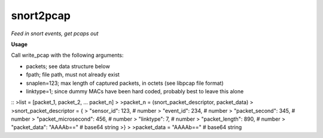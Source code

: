 ==========
snort2pcap
==========

*Feed in snort events, get pcaps out*

**Usage**

Call write_pcap with the following arguments:

* packets; see data structure below
* fpath; file path, must not already exist
* snaplen=123; max length of captured packets, in octets (see libpcap file format)
* linktype=1; since dummy MACs have been hard coded, probably best to leave this alone

::
>list = [packet_1, packet_2, ... packet_n]
> 
>packet_n = (snort_packet_descriptor, packet_data)
>
>snort_packet_descriptor = {
>    "sensor_id": 123,               # number
>    "event_id": 234,                # number
>    "packet_second": 345,           # number
>    "packet_microsecond": 456,      # number
>    "linktype": 7,                  # number
>    "packet_length": 890,           # number
>    "packet_data": "AAAAb=="        # base64 string
>}
>
>packet_data = "AAAAb=="             # base64 string

